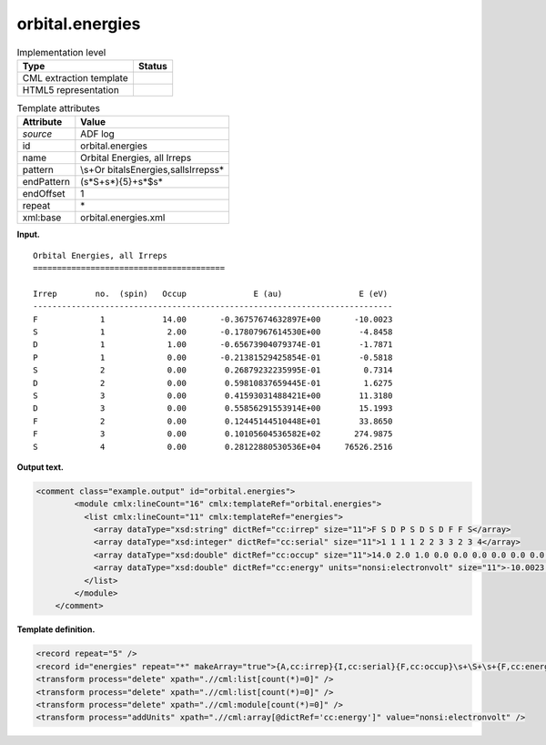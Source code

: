 .. _orbital.energies-d3e2689:

orbital.energies
================

.. table:: Implementation level

   +-----------------------------------+-----------------------------------+
   | Type                              | Status                            |
   +===================================+===================================+
   | CML extraction template           | |image0|                          |
   +-----------------------------------+-----------------------------------+
   | HTML5 representation              | |image1|                          |
   +-----------------------------------+-----------------------------------+

.. table:: Template attributes

   +-----------------------------------+-----------------------------------+
   | Attribute                         | Value                             |
   +===================================+===================================+
   | *source*                          | ADF log                           |
   +-----------------------------------+-----------------------------------+
   | id                                | orbital.energies                  |
   +-----------------------------------+-----------------------------------+
   | name                              | Orbital Energies, all Irreps      |
   +-----------------------------------+-----------------------------------+
   | pattern                           | \\s+Or                            |
   |                                   | bital\sEnergies,\sall\sIrreps\s\* |
   +-----------------------------------+-----------------------------------+
   | endPattern                        | (\s*\S+\s*){5}+\s*$\s\*           |
   +-----------------------------------+-----------------------------------+
   | endOffset                         | 1                                 |
   +-----------------------------------+-----------------------------------+
   | repeat                            | \*                                |
   +-----------------------------------+-----------------------------------+
   | xml:base                          | orbital.energies.xml              |
   +-----------------------------------+-----------------------------------+

**Input.**

::

    Orbital Energies, all Irreps
    ========================================

    Irrep        no.  (spin)   Occup              E (au)                E (eV)
    ---------------------------------------------------------------------------
    F             1            14.00       -0.36757674632897E+00       -10.0023
    S             1             2.00       -0.17807967614530E+00        -4.8458
    D             1             1.00       -0.65673904079374E-01        -1.7871
    P             1             0.00       -0.21381529425854E-01        -0.5818
    S             2             0.00        0.26879232235995E-01         0.7314
    D             2             0.00        0.59810837659445E-01         1.6275
    S             3             0.00        0.41593031488421E+00        11.3180
    D             3             0.00        0.55856291553914E+00        15.1993
    F             2             0.00        0.12445144510448E+01        33.8650
    F             3             0.00        0.10105604536582E+02       274.9875
    S             4             0.00        0.28122880530536E+04     76526.2516
    
       

**Output text.**

.. code:: xml

   <comment class="example.output" id="orbital.energies">
           <module cmlx:lineCount="16" cmlx:templateRef="orbital.energies">
             <list cmlx:lineCount="11" cmlx:templateRef="energies">
               <array dataType="xsd:string" dictRef="cc:irrep" size="11">F S D P S D S D F F S</array>
               <array dataType="xsd:integer" dictRef="cc:serial" size="11">1 1 1 1 2 2 3 3 2 3 4</array>
               <array dataType="xsd:double" dictRef="cc:occup" size="11">14.0 2.0 1.0 0.0 0.0 0.0 0.0 0.0 0.0 0.0 0.0</array>
               <array dataType="xsd:double" dictRef="cc:energy" units="nonsi:electronvolt" size="11">-10.0023 -4.8458 -1.7871 -0.5818 0.7314 1.6275 11.318 15.1993 33.865 274.9875 76526.2516</array>
             </list>
           </module>
       </comment>

**Template definition.**

.. code:: xml

   <record repeat="5" />
   <record id="energies" repeat="*" makeArray="true">{A,cc:irrep}{I,cc:serial}{F,cc:occup}\s+\S+\s+{F,cc:energy}</record>
   <transform process="delete" xpath=".//cml:list[count(*)=0]" />
   <transform process="delete" xpath=".//cml:list[count(*)=0]" />
   <transform process="delete" xpath=".//cml:module[count(*)=0]" />
   <transform process="addUnits" xpath=".//cml:array[@dictRef='cc:energy']" value="nonsi:electronvolt" />

.. |image0| image:: ../../imgs/Total.png
.. |image1| image:: ../../imgs/Total.png
